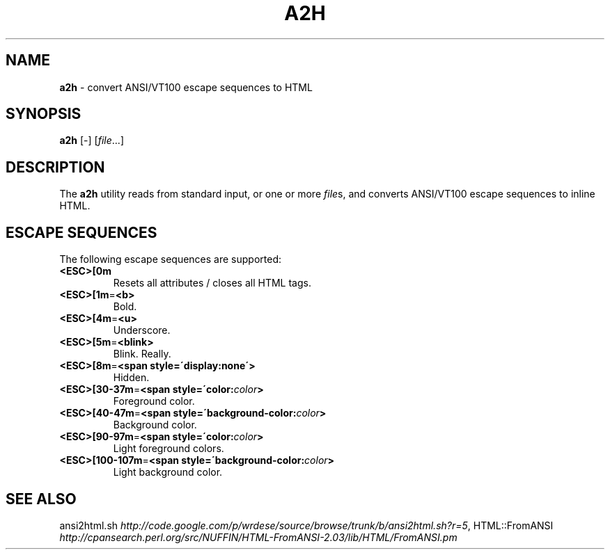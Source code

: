 .\" generated with Ronn/v0.6.42
.\" http://github.com/rtomayko/ronn/tree/0.6.6-36-gb67d494
.
.TH "A2H" "1" "June 2010" "Ryan Tomayko" "Bcat 0.5.0"
.
.SH "NAME"
\fBa2h\fR \- convert ANSI/VT100 escape sequences to HTML
.
.SH "SYNOPSIS"
\fBa2h\fR [\-] [\fIfile\fR\.\.\.]
.
.SH "DESCRIPTION"
The \fBa2h\fR utility reads from standard input, or one or more \fIfile\fRs, and converts ANSI/VT100 escape sequences to inline HTML\.
.
.SH "ESCAPE SEQUENCES"
The following escape sequences are supported:
.
.TP
\fB<ESC>[0m\fR
Resets all attributes / closes all HTML tags\.
.
.TP
\fB<ESC>[1m\fR=\fB<b>\fR
Bold\.
.
.TP
\fB<ESC>[4m\fR=\fB<u>\fR
Underscore\.
.
.TP
\fB<ESC>[5m\fR=\fB<blink>\fR
Blink\. Really\.
.
.TP
\fB<ESC>[8m\fR=\fB<span style=\'display:none\'>\fR
Hidden\.
.
.TP
\fB<ESC>[30\-37m\fR=\fB<span style=\'color:\fR\fIcolor\fR\fB>\fR
Foreground color\.
.
.TP
\fB<ESC>[40\-47m\fR=\fB<span style=\'background\-color:\fR\fIcolor\fR\fB>\fR
Background color\.
.
.TP
\fB<ESC>[90\-97m\fR=\fB<span style=\'color:\fR\fIcolor\fR\fB>\fR
Light foreground colors\.
.
.TP
\fB<ESC>[100\-107m\fR=\fB<span style=\'background\-color:\fR\fIcolor\fR\fB>\fR
Light background color\.
.
.SH "SEE ALSO"
ansi2html\.sh \fIhttp://code\.google\.com/p/wrdese/source/browse/trunk/b/ansi2html\.sh?r=5\fR, HTML::FromANSI \fIhttp://cpansearch\.perl\.org/src/NUFFIN/HTML\-FromANSI\-2\.03/lib/HTML/FromANSI\.pm\fR
